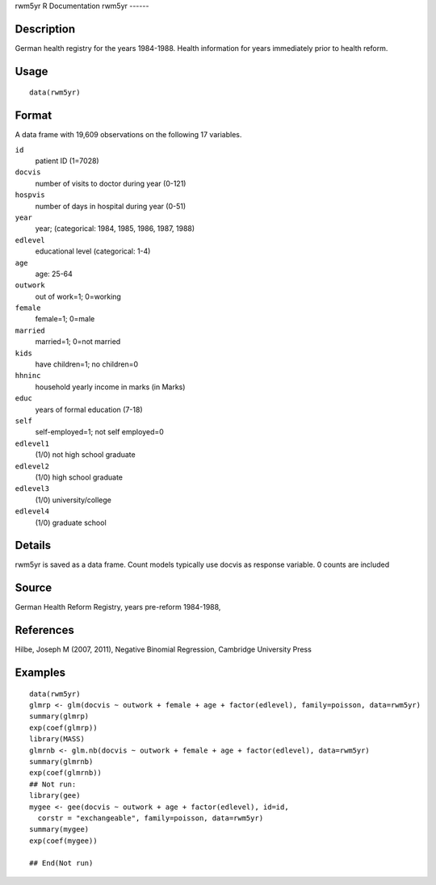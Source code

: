 rwm5yr
R Documentation
rwm5yr
------

Description
~~~~~~~~~~~

German health registry for the years 1984-1988. Health information
for years immediately prior to health reform.

Usage
~~~~~

::

    data(rwm5yr)

Format
~~~~~~

A data frame with 19,609 observations on the following 17
variables.

``id``
    patient ID (1=7028)

``docvis``
    number of visits to doctor during year (0-121)

``hospvis``
    number of days in hospital during year (0-51)

``year``
    year; (categorical: 1984, 1985, 1986, 1987, 1988)

``edlevel``
    educational level (categorical: 1-4)

``age``
    age: 25-64

``outwork``
    out of work=1; 0=working

``female``
    female=1; 0=male

``married``
    married=1; 0=not married

``kids``
    have children=1; no children=0

``hhninc``
    household yearly income in marks (in Marks)

``educ``
    years of formal education (7-18)

``self``
    self-employed=1; not self employed=0

``edlevel1``
    (1/0) not high school graduate

``edlevel2``
    (1/0) high school graduate

``edlevel3``
    (1/0) university/college

``edlevel4``
    (1/0) graduate school


Details
~~~~~~~

rwm5yr is saved as a data frame. Count models typically use docvis
as response variable. 0 counts are included

Source
~~~~~~

German Health Reform Registry, years pre-reform 1984-1988,

References
~~~~~~~~~~

Hilbe, Joseph M (2007, 2011), Negative Binomial Regression,
Cambridge University Press

Examples
~~~~~~~~

::

    data(rwm5yr)
    glmrp <- glm(docvis ~ outwork + female + age + factor(edlevel), family=poisson, data=rwm5yr)
    summary(glmrp)
    exp(coef(glmrp))
    library(MASS)
    glmrnb <- glm.nb(docvis ~ outwork + female + age + factor(edlevel), data=rwm5yr)
    summary(glmrnb)
    exp(coef(glmrnb))
    ## Not run: 
    library(gee)
    mygee <- gee(docvis ~ outwork + age + factor(edlevel), id=id, 
      corstr = "exchangeable", family=poisson, data=rwm5yr)
    summary(mygee)
    exp(coef(mygee))
    
    ## End(Not run)


